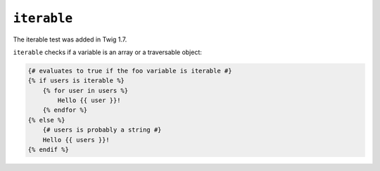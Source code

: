 ``iterable``
============

.. versionadded:: 1.7
The iterable test was added in Twig 1.7.

``iterable`` checks if a variable is an array or a traversable object:

.. code-block:: jinja

    {# evaluates to true if the foo variable is iterable #}
    {% if users is iterable %}
        {% for user in users %}
            Hello {{ user }}!
        {% endfor %}
    {% else %}
        {# users is probably a string #}
        Hello {{ users }}!
    {% endif %}
